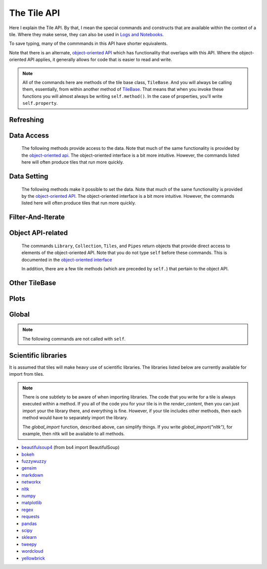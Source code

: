 The Tile API
=============

Here I explain the Tile API. By that, I mean the special commands and constructs that
are available within the context of a tile. Where they make sense, they can also
be used in `Logs and Notebooks <Log-And-Notebook.html>`__.

To save typing, many of the commmands in this API have shorter equivalents.

Note that there is an alternate, `object-oriented API <Object-Oriented-API.html>`__ which
has functionality that overlaps with this API. Where the object-oriented API applies, it generally
allows for code that is easier to read and write.

.. note::

    All of the commands here are methods of the tile base class, ``TileBase``.
    And you will always be calling them, essentially, from within another
    method of `TileBase <Tile-Structure.html>`__. That means that when you invoke these functions you will
    almost always be writing ``self.method()``.  In the case of properties, you'll
    write ``self.property``.

.. py:class:: TileBase()

.. category_start

Refreshing
----------

    .. py:method:: start_spinner()

        Start the spinning animation on the tile

    .. py:method:: stop_spinner()

        Stop the spinning animation on the tile.

    .. py:method:: refresh_tile_now(new_html=None)

        :param str new_html: The html to display on the front of the tile.

        Updates the front of the tile using the passed html. If new_html is None
        then ``render_content`` is called to generate the html to be displayed.

    .. py:method:: spin_and_refresh()

        Starts the spinner, refreshes the tile, then stops the spinner.

.. category_end

.. category_start

Data Access
-----------

    The following methods provide access to the data. Note that much of the same functionality is provided by the
    `object-oriented api <Object-Oriented-API.html# Accessing and manipulating the collection>`__.
    The object-oriented interface is a bit more intuitive.
    However, the commands listed here will often produce tiles that run more quickly.

    .. py:method:: get_document_names()

        Returns a list of all document names in the current collection.

        Synonym: ``gdn``

    .. py:method:: get_current_document_name()

        Returns the name of the current document.

        Synonym: ``gcdn``

    .. py:method:: get_document_data(document_name)

        For table-based documents,returns all of the data in the document
        represented as a dictionary. The keys of the dictionary are the values
        of the \__id_\_ field for each row, represented as strings.

        For freeform documents, the document is returned as a string.

        Synonym: ``gdd``

    .. py:method:: get_document_data_as_list(document_name)

        Returns all of the data in the document represented as a list.

        For table documents, each item corresponds to a row. For freeform
        documents, each item corresponds to a line.

        Synonym: ``gddl``

    .. py:method:: get_column_names(document_name)

        Returns a list containing the column names of the specified document. (Table documents only.)

        Synonym: ``gcn``

    .. py:method:: get_number_rows(document_name)

        Returns the number of rows in the specified document for table
        documents. For freeform documents, returns the number of lines.

        Synonym: ``gnr``

    .. py:method:: get_row(document_name, row_id)

        For table documents, the specified row is returned. For freeform
        documents, the specified line is returned. ``self.get_line`` is a
        synonym.

        Synonym: ``gr``

    .. py:method:: get_cell(document_name, row_id, column_name)

        Returns the text in the specified cell.

        :param int row_id: should be the same as the value in \_\_id\_\_. Right now we are also assuming that is the same as the row number in the table. (Table documents only.)

        Synonym: ``gc``

    .. py:method:: get_column_data(column_name, document_name)

        Get all contents of a column as a list. If document_name is not provided or is
        None then the content of the column from all documents is returned as one long list. (Table documents only.)

        Synonym: ``gcd``

    .. py:method:: get_column_data_dict(column_name)

        Returns a dictionary. The keys of the dictionary are the document names.
        Each value is a list corresponding to the values in column_name for the
        document. (Table documents only.)

        Synonym: ``gcdd``

    .. py:method:: get_document_metadata(document_name)

        Returns a the document-level metadata for the given document. Returns a dict.

        Synonym: ``gdm``

.. category_end

.. category_start

Data Setting
------------

    The following methods make it possible to set the data. Note that much of the same functionality is provided by the
    `object-oriented API <Object-Oriented-API.html# Accessing and manipulating the collection>`__.
    The object-oriented interface is a bit more intuitive. However, the commands listed here will often produce tiles that run more quickly.

    .. py:method:: set_cell(document_name, row_id, column_name, text, cellchange=True)

        Sets the text in the specified cell. By default generates a CellChange
        event.

        :param int row_id: Should be the same as the value in \_\_id\_\_.

        (Table documents only.)

        Synonym: ``sc``

    .. py:method:: add_document(document_name, column_names, list_of_dicts)

        Adds a new table document to the collection. Note that if the name of an existing
        document is given that document is overwritten.

        :param list list_of_dicts: A list of dictionaries corresponding to the rows in the new document.

    .. py:method:: remove_document(document_name)

        Removes a document from the collection.

    .. py:method:: add_freeform_document(document_name, doc_text)

        Adds a new freeform document to the collection. Note that if the name of an existing
        document is given that document is overwritten.

    .. py:method:: insert_row(document_name, index, row_as_dict)

        Insert a new row in a document at the specified index.

    .. py:method:: delete_row(document_name, index)

        Delete a row from a document.

    .. py:method:: rename_document(old name, newname)

        Rename a document in the collection.

    .. py:method:: set_document(document_name, new_data, cellchange=False)

        This is a general utility for setting document data.

        :param dictorstring new_data: For table documents this should be a dictionary where the keys are row ids and the values are row dictionaries.
            These row dictionaries should have keys that correspond to columns in the data table.
            If only some data is specified then only those values will be changed.
            For freeform documents, this should be a string.



        Synonym: ``sd``

    .. py:method:: set_column_data(document_name, column_name, column_data, cellchange=False)

        Sets the column in a document.

        :param dictorlist column_data: This can be either a dict or a list. If it’s a dict, then the keys are interpreted
            as the row_id. If it’s a list, then the ordinal position in the list is
            interpreted as the row_id.

        (Table documents only.)

        Synonym: ``scd``

    .. py:method:: set_document_metadata(document_name, metadata_dict)

        Sets the document_level metadata for the given document.

        :param dict metadata_dict: Should be a dictionary. Note that certain keys are reserved and cannot appear as keys in
            the metadata dict: "_id", "file_id", "name",
            "my_class_for_recreate", "table_spec", "data_text", "length", "data_rows","header_list", "number_of_rows".

        Synonym: ``sdm``

    .. py:method:: set_cell_background(document_name, row_id, column_name, color)

        Sets the the background color of the specified cell to the given color.
        The color is used in an expression of the form: ``$(el).css("background-color", color)``.
        So color has to be something that can appear in that expression.
        ``ColorMapper.color_from_val()`` generates the right sort of thing.

        :param int row_id: Should be the same as the value in \_\_id\_\_.
            Right now we are also assuming that is the same as the row number in the table.

        (Table documents only.)

        Synonym: ``scb``

    .. py:method:: color_cell_text(document_name, row_id, column_name, tokenized_text, color_dict)

        Highlights the words in the target cell.

        :param dict color_dict: A dictionary that maps words to colors.

        (Table documents only.)

        Synonym: ``cct``

.. category_end

.. category_start

Filter-And-Iterate
-----------------------

    .. py:method:: get_matching_documents(filter_function)

        :param func filter_function: Should take a dict, corresponding to a document's metadata, as an argument,
            and should output a boolean.  Returns a list of the matching documents.

    .. py:method:: get_matching_rows(filter_function, document_name)

        :param func filter\_function: For table docs, this should take a dict (corresponding to a row) as an argument,
            and should output a boolean. For freeform docs, this functin should take a string (corresponding to a line)
            as an argument, and should return a boolean.

        :param str document_name: If this is missing or ``None`` then this will look across all documents
            in the collection.

        Returns a list of the matching rows or lines.

        Synonym: ``gmr``

    .. py:method:: display_matching_rows(filter_function, document_name)

        Will cause the table to only display rows matching the filter_function.

        :param str document_name: If this is missing or ``None`` then this will apply to all documents in the collection.

        (Table documents only.)

        Synonym: ``dmr``

    .. py:method:: clear_table_highlighting()

        Clears a main table highlighting.

        Synonym: ``cth``

    .. py:method:: highlight_matching_text(text)

        Highlights matching text in the main table.

        Synonym: ``hmt``

    .. py:method:: display_all_rows()

        Will cause the table to display all rows. (Table documents only.)

        Synonym: ``dar``

    .. py:method:: apply_to_rows(func, document_name=None, cellchange=False)

        Applies the specified func to each row.

        :param func func: This should expect a dict corresponding to the row as an input and
            it should return a dict corresponding to the modified row as output.
        :param str document_name: If this is missing or ``None`` then this will apply to all documents in the collection.

        (Table documents only.)

        Synonym: ``atr``

.. category_end

.. category_start

Object API-related
------------------

    The commands ``Library``, ``Collection``, ``Tiles``, and ``Pipes`` return objects that provide direct access
    to elements of the object-oriented API. Note that you do not type ``self`` before these commands. This is documented
    in the `object-oriented interface <Object-Oriented-API.html#accessing-and-manipulating-the-collection>`__

    In addition, there are a few tile methods (which are preceded by ``self.``) that pertain to the object API.

    .. py:attribute:: collection

        ``self.collection`` returns a TacticCollection object corresponding to the collection in the current project.
        It is equivalent to typing ``Collection``.

    .. py:method:: create_collection_object(doc_type, doc_list=None)

        Creates a new :py:class:`DetachedTacticCollection` object.

        :param list doc_list: If provided, this must be a list of :py:class:`DetachedTacticDocument` objects.

    .. py:method:: create_document(doc_data=None, docname="document1", metadata=None)

        Creates a new :py:class:`DetachedTacticDocument` object.

        :param dforlist doc_data: This can be either pandas DataFrame, a list of :py:class:`TacticRow` objects, or a list of dicts.

    .. py:method:: create_freeform_document(docname="document1", lines=None, metadata=None)

        Creates a new :py:class:`DetachedFreeformTacticCollection` object.


    .. py:method:: create_row(row_dict=None)

        Creates a new :py:class:`DetachedTacticRow` object.

        :param dfordict row_dict: This be a dict or a pandas Series.

    .. py:method:: create_line(txt=None)

        Creates a new :py:class:`DetachedTacticLIne` object.

    .. py:attribute:: tiles

        ``self.tiles`` returns a RemoteTiles object corresponding to the tiles in the current project. This is
        equivalent to typing `Tiles.`

.. category_end

.. category_start


Other TileBase
--------------

    .. py:method:: create_collection(name, doc_dict, doc_type="table", doc_metadata=None, header_list_dict=None, collection_metadata=None)

        Creates a new collection in the user’s resource library.

        :param str name: Name for the new collection.

        :param str doc_type: Specifies whether the type of the document is table or freeform.

        :param dict doc_dict: A dictionary in which the keys are names for the individual documents that will comprise the
            new collection. For freeform documents, the values of this dictionary
            are strings. For tables, the values are a list of rows, with each row
            being a dict.

        :param dict doc_metadata: is a dictionary that holds any document-level metadata
            you’d like to add. The keys are document names and the values are
            dictionaries of keys and values.

        :param dict header_list_dict: is a dictionary of lists. The keys are document names and each value is a list
            of column names. This allows you to specify the order in which columns will appear in a table.

        :param dict collection_metadata: is a dictionary of metadata to be associated with the collection as a whole.

        Synonym: ``cc``

    .. py:method:: go_to_document(document_name)

        Shows the named document in the table.

        Synonym: ``gtd``

    .. py:method:: go_to_row_in_document(document_name, row_id)

        For table documents, this shows the named document and selects the named
        row. For freeform documents, the corresponding line is scrolled into
        view.

        Synonym: ``gtrid``

    .. py:method:: get_selected_text()

        Returns the text currently highlighted by the user

        Synonym: ``gst``

    .. py:method:: log_it(html_string, force_open=True, is_error=False, summary=None)

        Adds the given html to the log (formerly called the console).

        :param bool force_open: If True then the Log will be opened if it was closed.

        :param bool is_error: If True then the new panel that is created in the Log
            will be an error panel. This means it will have a red header. It also
            means that, if the user resets the log, then the panel will be deleted.

        :param str summary: If provided a line of text to be displayed when the log item is shrunk.

        Synonyms: ``dm``, ``display_message``

    .. py:method:: get_container_log()

        Returns, as a string, the current contents of the container log file.
        This is the log file of the container that holds the tile. All error
        messages go to this file. Also and print statements.

    .. py:method:: send_tile_message(tile_name, event_name, data=None)

        Sends a message to a tile with the given name. The event_name and data
        are passed to the named tile, which it can capture by defining a
        handle_tile_message method. (See `Events and
        handlers <Tile-Structure.html#events-and-default-handlers>`__)

        Synonym: ``stm``

    .. py:method:: get_function_names(tag=None); self.get_class_names(tag=None)

        Returns a list of the available user function names or class names. This
        list can be restricted to those with the specified tag. These names can
        then be used to access the associated function or class with
        ``get_user_function()`` or ``get_user_class()``.

    .. py:method:: get_user_list(list_name)
               get_pipe_value(pipe_name)
               get_user_function(function_name)
               get_user_class(class_name)
               get_user_collection(collection_name)

        When a tile includes a list, pipe, function, class, collection as one of
        the options that appears on the back of a tile, then update_options
        places the name of the relevant resource in the attribute made available
        to the tile. These commands return the object associated with the name.

        You can also use these commands on their own if you happen to know, in
        advance, the name of one of your resources.

        Finally, there are alternatives to all of these command in the object-oriented interface. For example
        ``Library.lists[list_name]`` returns the corresponding list from the users library.

        Synonyms: ``gulist``, ``gufunc``, ``guclass``, ``gucol`` for ``get_user_list``, ``get_user_function``,
        ``get_user_class``, and ``get_user_collection`` respectively.

    .. py:method:: html_table(data, title=None, click_type="word-clickable", sortable=True, sidebyside=False, has_header=True, max_rows=None, header_style=None, body_style=None, column_order=None, include_row_labels=True)

        Returns html for a table.

        :param many data: Can be given in a number of forms. It can be a a pandas DataFrame, a list of
            dicts, an nltk FreqDist, a list of lists, a dict, or a pandas Series.
            If the data is a dict or a Series, the table produced has two columns, one corresponding to the keys, the other
            to the values.

        :param str title: An optional title.

        :param str click_type: Can be ``"word-clickable"``,
            ``"element-clickable"``, or ``"row-clickable"``. If it’s word-clickable
            or element-clickable, then every cell in the table is assigned the
            corresponding class, and hence will lead to generating a TileWordClick
            or TileElementClick event when clicked. If the click_type is
            row-clickable, then the row is assigned a row-clickable class (and will
            lead to the generation of TileRowClick events.) These various events can
            then be handled by the appropriate handlers in a tile:
            ``handled_tile_word_click``, ``handle_tile_element_click``, or
            ``handle_tile_row_click``.

        :param bool sortable: If True, then the header can be clicked to sort by a column.

        :param bool sidebyside: If False, then the table will expand to take up the entire width available.

        :param bool has_header: This only matters if data is in the form of a list of lists. If it is True, and the data is in the
            form of a list of lists, then the first list is treates as headers.

        :param bool max_rows: Specifies the max number of rows to be included in the table. It only matters if the data is
            a dataframe, a list of dicts or a FreqDist.

        :param str header_style:
        :param str body_style: Optional styles that will be applied to header cells and body cells respectively.

        :param list column_order: If not None, then it specifies an order for the columns. It only matters if *data* is
            a DataFrame or a list of dicts.

        :param bool include_row_labels: Only matters if *data* is a DataFrame or a list of dicts. If *data* is a DataFrame, then
            the row labels will be included as the first column in the table. If it is a list of dicts, then the rows will
            be numbered.


    .. py:method:: build_html_table_from_data_list(data_list, title=None, click_type="word-clickable", sortable=True, sidebyside=False, has_header=True header_style=None, body_style=None)

        Returns html for table. *data_list* must be in the form of a list of lists. The
        first row is treated as the heading row. A title can optionally be
        given. If *has_header* is True, then the first list is treated as headers.

        :param str click_type: Can be ``"word-clickable"``,
            ``"element-clickable"``, or ``"row-clickable"``. If it’s word-clickable
            or element-clickable, then every cell in the table is assigned the
            corresponding class, and hence will lead to generating a TileWordClick
            or TileElementClick event when clicked. If the click_type is
            row-clickable, then the row is assigned a row-clickable class (and will
            lead to the generation of TileRowClick events.) These various events can
            then be handled by the appropriate handlers in a tile:
            ``handled_tile_word_click``, ``handle_tile_element_click``, or
            ``handle_tile_row_click``.

        :param bool sortable: If true, then the header can be clicked to sort by a column.

        :param bool sidebyside: If False, then the table will expand to take up the entire width available.

        :param str header_style:

        :param str body_style: Optional styles that will be applied to header cells and body cells respectively.

        Synonym: ``bht``

    .. py:method:: get_user_settings()

        Returns a dictionary with the current value of user's account-level settings. There's not
        much there at this point. The same functionality is available from the
        `object-oriented API <Object-Oriented-API.html#the-settings-object>`__.

.. category_end

.. category_start


Plots
-----

.. py:class:: MplFigure()

    .. note::

        The Matplotlib-realted commands are only available in `Matplotlib
        Tiles <Matplotlib-Tiles.html>`__ (i.e., those that subclass ``MplFigure``).

    .. py:method:: init_mpl_figure(figsize=(self.width/PPI, self.height/PPI), dpi=80, facecolor=None, edgecolor=None, linewidth=0.0, frameon=None, subplotpars=None, tight_layout=None)

        This reinitializes the figure contained in a MatplotlibTile. It’s
        equivalent to calling ``MplFigure.__init__(self, kwargs).`` The kwargs
        are the same as for `Matplotlib’s Figure
        class <https://matplotlib.org/api/_as_gen/matplotlib.figure.Figure.html>`__.
        But the default values are different for ``figsize`` and ``dpi``.

    .. py:method:: create_figure_html(use_svg=True)

        Given a MplFigure instance this generates html that can be included in a
        tile to display the figure.

        :param bool use_svg: If  True, then this produces an svg element that is embedded directly.
            in the page. If it's false, then the html produced contains a link that references a png file hosted on the server.

    .. py:method:: create_pyplot_html(use_svg=True)

        When using matplotlib.pyplot to work in interactive mode, use this alternative
        command to generate html to display the figure.
        :param bool use_svg: If  True, then this produces an svg element that is embedded directly.
        in the page. If it's false, then the html produced contains a link that references a png file hosted on the server.

        The following code will work in the log or a notebook:

        .. code-block:: python

            import matplotlib.pyplot as plt
            plt.plot([7, 4, 3])
            self.create_pyplot_html()

    .. py:method:: create_bokeh_html(plot)

        Given a bokeh plot, this returns html to display the plot. The entirety of what this method is below,
        in case you want to do something slightly different. However, doing something other than Resources("inline")
        can cause problems, especially when loading a saved project.

        .. code-block:: python

            def create_bokeh_html(self, the_plot):
                from bokeh.embed import file_html
                from bokeh.resources import Resources
                return file_html(the_plot, Resources("inline"))

       And here's some complete code that produces a bokeh plot:

        .. code-block:: python

            from bokeh.plotting import figure
            from bokeh.resources import CDN
            from bokeh.embed import file_html
            from bokeh.resources import JSResources, CSSResources, Resources
            p = figure(plot_width=400, plot_height=400, tools="pan,wheel_zoom,box_zoom,hover,reset",
                       title=None, toolbar_location="below",
                       toolbar_sticky=False)
            p.circle([1, 2, 3, 4, 5], [2, 5, 8, 2, 7], size=10)
            html = file_html(p, Resources("inline"), "my plot")
            html


.. category_end

.. category_start

Global
------

.. note::
    The following commands are not called with ``self``.

.. py:class:: ColorMapper(bottom_val, top_val, color_palette_name)
.. py:method:: ColorMapper.color_from_val(val)

    ColorMapper is a class for creating mappings between values and colors.
    ColorMapper() creates the class instance.

    :param float bottom_val:

    :param float top_val: Specify the value range.

    :param str color_palette_name: iT name of the matplotlib
        color_palette. These can be selected by the user using the
        palette_select option type.

.. py:method:: global_import(module_name)

    This command imports a module into the global namespace. So, for example, ``global_import("nltk")``
    within ``render_content`` would make ``nltk`` available within all method calls in your tile.

    :param str module_name: The name of the module to import as a string.

.. category_end

Scientific libraries
--------------------

It is assumed that tiles will make heavy use of scientific libraries.
The libraries listed below are currently available for import from tiles.

.. note::
    There is one subtlety to be aware of when importing libraries.
    The code that you write for a tile is always executed within a method.
    If you all of the code you for your tile is in the `render_content`, then
    you can just import your the library there, and everything is fine.
    However, if your tile includes other methods, then each method would have to separately
    import the library.

    The `global_import` function, described above, can simplify things. If you write `global_import("nltk")`, for example, then
    nltk will be available to all methods.

-  `beautifulsoup4 <https://www.crummy.com/software/BeautifulSoup/>`__ (from bs4 import BeautifulSoup)
-  `bokeh <https://docs.bokeh.org/en/latest/index.html>`__
-  `fuzzywuzzy <https://github.com/seatgeek/fuzzywuzzy>`__
-  `gensim <https://radimrehurek.com/gensim/>`__
-  `markdown <https://github.com/Python-Markdown/markdown>`__
-  `networkx <https://networkx.github.io>`__
-  `nltk <http://www.nltk.org>`__
-  `numpy <http://www.numpy.org>`__
-  `matplotlib <https://matplotlib.org>`__
-  `regex <https://pypi.org/project/regex/>`__
-  `requests <https://requests.kennethreitz.org/en/master/>`__
-  `pandas <http://pandas.pydata.org>`__
-  `scipy <httsp://scipy.org>`__
-  `sklearn <http://scikit-learn.org/stable/index.html>`__
-  `tweepy <https://www.tweepy.org/>`__
-  `wordcloud <https://github.com/amueller/word_cloud>`__
-  `yellowbrick <https://www.scikit-yb.org/en/latest/>`__
